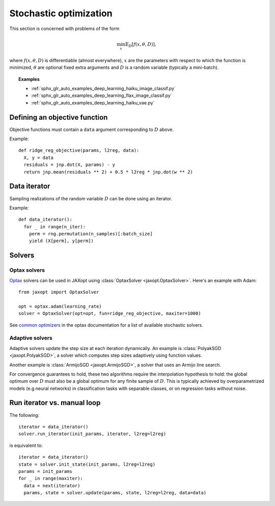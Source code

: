Stochastic optimization
=======================

This section is concerned with problems of the form

.. math::

    \min_{x} \mathbb{E}_{D}[f(x, \theta, D)],

where :math:`f(x, \theta, D)` is differentiable (almost everywhere), :math:`x`
are the parameters with respect to which the function is minimized,
:math:`\theta` are optional fixed extra arguments and :math:`D` is a random
variable (typically a mini-batch).


.. topic:: Examples

   * :ref:`sphx_glr_auto_examples_deep_learning_haiku_image_classif.py`
   * :ref:`sphx_glr_auto_examples_deep_learning_flax_image_classif.py`
   * :ref:`sphx_glr_auto_examples_deep_learning_haiku_vae.py`


Defining an objective function
------------------------------

Objective functions must contain a ``data`` argument corresponding to :math:`D` above.

Example::

  def ridge_reg_objective(params, l2reg, data):
    X, y = data
    residuals = jnp.dot(X, params) - y
    return jnp.mean(residuals ** 2) + 0.5 * l2reg * jnp.dot(w ** 2)

Data iterator
-------------

Sampling realizations of the random variable :math:`D` can be done using an iterator.

Example::

  def data_iterator():
    for _ in range(n_iter):
      perm = rng.permutation(n_samples)[:batch_size]
      yield (X[perm], y[perm])

Solvers
-------

.. autosummary::
  :toctree: _autosummary

    jaxopt.ArmijoSGD
    jaxopt.OptaxSolver
    jaxopt.PolyakSGD

Optax solvers
~~~~~~~~~~~~~

`Optax <https://optax.readthedocs.io>`_ solvers can be used in JAXopt using
:class:`OptaxSolver <jaxopt.OptaxSolver>`. Here's an example with Adam::

    from jaxopt import OptaxSolver

    opt = optax.adam(learning_rate)
    solver = OptaxSolver(opt=opt, fun=ridge_reg_objective, maxiter=1000)

See `common optimizers
<https://optax.readthedocs.io/en/latest/api.html#common-optimizers>`_ in the
optax documentation for a list of available stochastic solvers.

Adaptive solvers
~~~~~~~~~~~~~~~~

Adaptive solvers update the step size at each iteration dynamically.
An example is :class:`PolyakSGD <jaxopt.PolyakSGD>`, a solver
which computes step sizes adaptively using function values.  
  
Another example is :class:`ArmijoSGD <jaxopt.ArmijoSGD>`, a solver
that uses an Armijo line search.  
  
For convergence guarantees to hold, these two algorithms
require the interpolation hypothesis to hold:  
the global optimum over :math:`D` must also be a global optimum 
for any finite sample of :math:`D`.  
This is typically achieved by overparametrized models (e.g neural networks)
in classification tasks with separable classes, or on regression tasks without noise.

Run iterator vs. manual loop
----------------------------

The following::

  iterator = data_iterator()
  solver.run_iterator(init_params, iterator, l2reg=l2reg)

is equivalent to::

  iterator = data_iterator()
  state = solver.init_state(init_params, l2reg=l2reg)
  params = init_params
  for _ in range(maxiter):
    data = next(iterator)
    params, state = solver.update(params, state, l2reg=l2reg, data=data)
